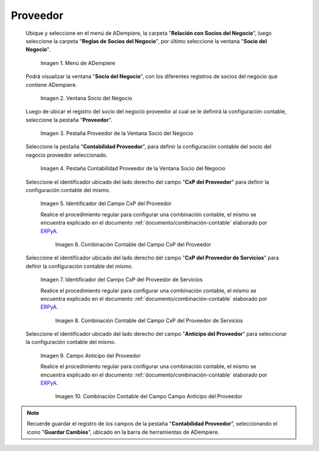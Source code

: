 .. _ERPyA: http://erpya.com

.. |Menú de ADempiere| image:: resources/business-partner-menu.png
.. |Ventana Socio del Negocio| image:: resources/business-partner-window.png
.. |Pestaña Proveedor de la Ventana Socio del Negocio| image:: resources/provider-tab-of-the-business-partner-window.png
.. |Pestaña Contabilidad Proveedor de la Ventana Socio del Negocio| image:: resources/vendor-accounting-tab-business-partner-window.png
.. |Campo CxP del Proveedor| image:: resources/vendor-cxp-field-from-the-vendor-accounting-tab-of-the-business-partner-window.png
.. |Combinación Contable del Campo CxP del Proveedor| image:: resources/accounting-combination-of-the-supplier-cxp-field-from-the-accounting-tab-supplier-of-the-business-partner-window.png
.. |Campo CxP del Proveedor de Servicios| image:: resources/cxp-field-of-the-service-provider-from-the-accounting-tab-provider-of-the-business-partner-window.png
.. |Combinación Contable del Campo CxP del Proveedor de Servicios| image:: resources/accounting-combination-of-the-service-provider-cxp-field-from-the-business-partner-window-provider-accounting-tab.png
.. |Campo Anticipo del Proveedor| image:: resources/vendor-advance-field-from-the-vendor-accounting-tab-of-the-business-partner-window.png
.. |Combinación Contable del Campo Anticipo del Proveedor| image:: resources/accounting-combination-of-vendor-advance-field-from-vendor-accounting-tab-of-business-partner-window.png

.. _documento/configuración-contable-socio-del-negocio-proveedor:

**Proveedor**
=============

 Ubique y seleccione en el menú de ADempiere, la carpeta "**Relación con Socios del Negocio**", luego seleccione la carpeta "**Reglas de Socios del Negocio**", por último seleccione la ventana "**Socio del Negocio**".

    |Menú de ADempiere|

    Imagen 1. Menú de ADempiere

 Podrá visualizar la ventana "**Socio del Negocio**", con los diferentes registros de socios del negocio que contiene ADempiere.

    |Ventana Socio del Negocio|

    Imagen 2. Ventana Socio del Negocio

 Luego de ubicar el registro del socio del negocio proveedor al cual se le definirá la configuración contable, seleccione la pestaña "**Proveedor**".

    |Pestaña Proveedor de la Ventana Socio del Negocio|

    Imagen 3. Pestaña Proveedor de la Ventana Socio del Negocio

 Seleccione la pestaña "**Contabilidad Proveedor**", para definir la configuración contable del socio del negocio proveedor seleccionado.

    |Pestaña Contabilidad Proveedor de la Ventana Socio del Negocio|

    Imagen 4. Pestaña Contabilidad Proveedor de la Ventana Socio del Negocio

 Seleccione el identificador ubicado del lado derecho del campo "**CxP del Proveedor**" para definir la configuración contable del mismo.

    |Campo CxP del Proveedor|

    Imagen 5. Identificador del Campo CxP del Proveedor

    Realice el procedimiento regular para configurar una combinación contable, el mismo se encuentra explicado en el documento :ref:`documento/combinación-contable` elaborado por `ERPyA`_.

        |Combinación Contable del Campo CxP del Proveedor|

        Imagen 6. Combinación Contable del Campo CxP del Proveedor

 Seleccione el identificador ubicado del lado derecho del campo "**CxP del Proveedor de Servicios**" para definir la configuración contable del mismo.

    |Campo CxP del Proveedor de Servicios|

    Imagen 7. Identificador del Campo CxP del Proveedor de Servicios

    Realice el procedimiento regular para configurar una combinación contable, el mismo se encuentra explicado en el documento :ref:`documento/combinación-contable` elaborado por `ERPyA`_.

        |Combinación Contable del Campo CxP del Proveedor de Servicios|

        Imagen 8. Combinación Contable del Campo CxP del Proveedor de Servicios

 Seleccione el identificador ubicado del lado derecho del campo "**Anticipo del Proveedor**" para seleccionar la configuración contable del mismo.

    |Campo Anticipo del Proveedor|

    Imagen 9. Campo Anticipo del Proveedor

    Realice el procedimiento regular para configurar una combinación contable, el mismo se encuentra explicado en el documento :ref:`documento/combinación-contable` elaborado por `ERPyA`_.

        |Combinación Contable del Campo Anticipo del Proveedor|

        Imagen 10. Combinación Contable del Campo Campo Anticipo del Proveedor

.. note::

    Recuerde guardar el registro de los campos de la pestaña "**Contabilidad Proveedor**", seleccionando el icono "**Guardar Cambios**", ubicado en la barra de herramientas de ADempiere.